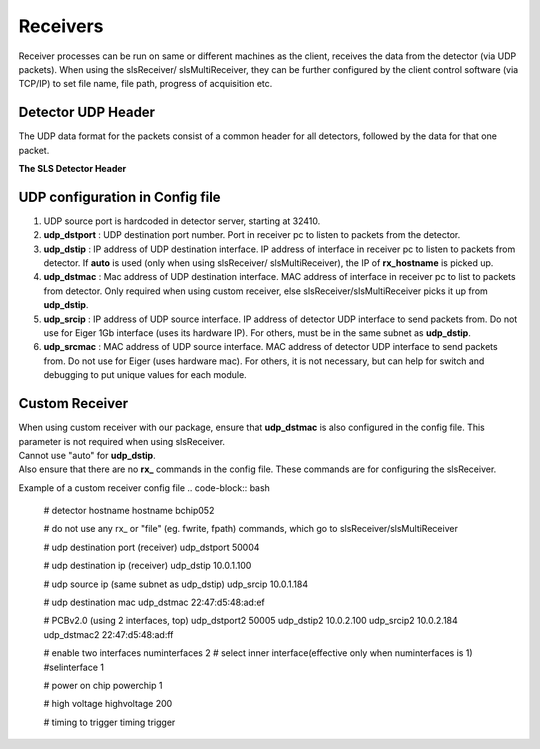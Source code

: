 Receivers
=================

Receiver processes can be run on same or different machines as the client, receives the data from the detector (via UDP packets).
When using the slsReceiver/ slsMultiReceiver, they can be further configured by the client control software (via TCP/IP) to set file name, file path, progress of acquisition etc.

Detector UDP Header
---------------------

| The UDP data format for the packets consist of a common header for all detectors, followed by the data for that one packet.

**The SLS Detector Header**

.. table:: <-------------------------------- 8 bytes -------------------------------->
    :align: center
    :widths: 30,30,30,30

    +--------------------------------------------------------------------+
    |frameNumber                                                         |
    +---------------------------------+----------------------------------+
    |expLength                        |packetNumber                      |
    +---------------------------------+----------------------------------+
    |bunchId                                                             |
    +--------------------------------------------------------------------+
    |timestamp                                                           |
    +----------------+----------------+----------------+-----------------+
    |modId           |row             |column          |reserved         |
    +----------------+----------------+----------------+--------+--------+
    |debug                            |roundRNumber    |detType |version |
    +---------------------------------+----------------+--------+--------+

UDP configuration in Config file
----------------------------------

#. UDP source port is hardcoded in detector server, starting at 32410.
#. **udp_dstport** : UDP destination port number. Port in receiver pc to listen to packets from the detector.
#. **udp_dstip** : IP address of UDP destination interface. IP address of interface in receiver pc to listen to packets from detector. If **auto** is used (only when using slsReceiver/ slsMultiReceiver), the IP of **rx_hostname** is picked up.
#. **udp_dstmac** : Mac address of UDP destination interface. MAC address of interface in receiver pc to list to packets from detector. Only required when using custom receiver, else slsReceiver/slsMultiReceiver picks it up from **udp_dstip**.
#. **udp_srcip** : IP address of UDP source interface. IP address of detector UDP interface to send packets from. Do not use for Eiger 1Gb interface (uses its hardware IP). For others, must be in the same subnet as **udp_dstip**.
#. **udp_srcmac** : MAC address of UDP source interface. MAC address of detector UDP interface to send packets from. Do not use for Eiger (uses hardware mac). For others, it is not necessary, but can help for switch and debugging to put unique values for each module.
 

Custom Receiver
----------------

| When using  custom receiver with our package, ensure that **udp_dstmac** is also configured in the config file. This parameter is not required when using slsReceiver.

| Cannot use "auto" for **udp_dstip**.

| Also ensure that there are no **rx_** commands in the config file. These commands are for configuring the slsReceiver.

Example of a custom receiver config file
.. code-block:: bash

    # detector hostname
    hostname bchip052

    # do not use any rx_ or "file" (eg. fwrite, fpath) commands, which go to slsReceiver/slsMultiReceiver

    # udp destination port (receiver)
    udp_dstport 50004

    # udp destination ip (receiver)
    udp_dstip 10.0.1.100

    # udp source ip (same subnet as udp_dstip)
    udp_srcip 10.0.1.184

    # udp destination mac
    udp_dstmac 22:47:d5:48:ad:ef


    # PCBv2.0 (using 2 interfaces, top)
    udp_dstport2 50005
    udp_dstip2 10.0.2.100 
    udp_srcip2 10.0.2.184
    udp_dstmac2 22:47:d5:48:ad:ff


    # enable two interfaces
    numinterfaces 2
    # select inner interface(effective only when numinterfaces is 1)
    #selinterface 1

    # power on chip
    powerchip 1

    # high voltage
    highvoltage 200

    # timing to trigger
    timing trigger